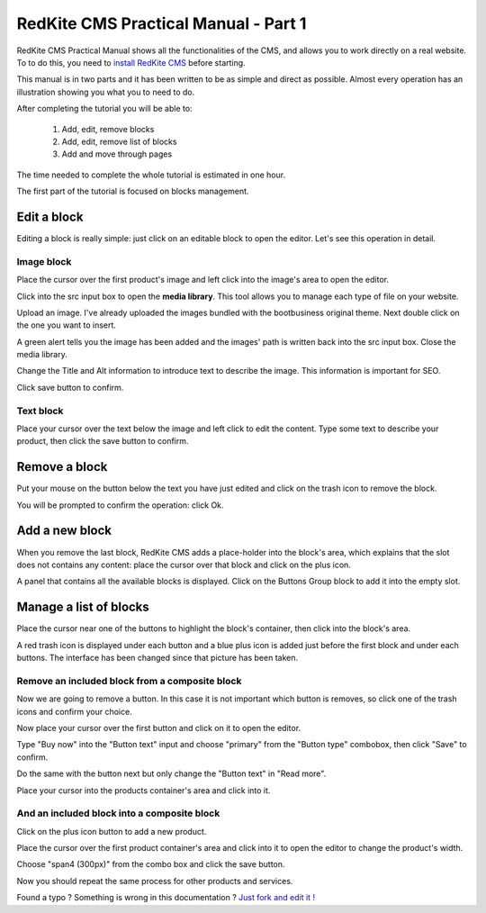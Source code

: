 RedKite CMS Practical Manual - Part 1
=====================================

RedKite CMS Practical Manual shows all the functionalities of the CMS, and allows you to work 
directly on a real website. To to do this, you need to `install RedKite CMS`_ before 
starting.

This manual is in two parts and it has been written to be as simple and direct as possible. 
Almost every operation has an illustration showing you what you to need to do.

After completing the tutorial you will be able to:

    1. Add, edit, remove blocks
    2. Add, edit, remove list of blocks
    3. Add and move through pages

The time needed to complete the whole tutorial is estimated in one hour. 

The first part of the tutorial is focused on blocks management.


Edit a block
------------
Editing a block is really simple: just click on an editable block to open the editor.
Let's see this operation in detail.

Image block
~~~~~~~~~~~

.. image:: //bundles/redkitelabswebsite/media/bootbusiness/img1.jpg

Place the cursor over the first product's image and left click into the image's area to open the editor.

.. image:: //bundles/redkitelabswebsite/media/bootbusiness/img2.jpg

Click into the src input box to open the **media library**. This tool allows you to manage each
type of file on your website.

.. image:: //bundles/redkitelabswebsite/media/bootbusiness/img3.jpg

Upload an image. I've already uploaded the images bundled with the bootbusiness original 
theme. Next double click on the one you want to insert.

A green alert tells you the image has been added and the images' path is written back 
into the src input box. Close the media library.

Change the Title and Alt information to introduce text to describe
the image. This information is important for SEO.

Click save button to confirm.

Text block
~~~~~~~~~~

.. image:: //bundles/redkitelabswebsite/media/bootbusiness/img4.jpg

Place your cursor over the text below the image and left click to edit the content.
Type some text to describe your product, then click the save button to confirm.


Remove a block
--------------

.. image:: //bundles/redkitelabswebsite/media/bootbusiness/img5.jpg

Put your mouse on the button below the text you have just edited and click on the trash icon
to remove the block.

You will be prompted to confirm the operation: click Ok.


Add a new block
---------------

.. image:: //bundles/redkitelabswebsite/media/bootbusiness/img6.jpg

When you remove the last block, RedKite CMS adds a place-holder into the block's area,
which explains that the slot does not contains any content: place the cursor over that 
block and click on the plus icon.

.. image:: //bundles/redkitelabswebsite/media/bootbusiness/img7.jpg

A panel that contains all the available blocks is displayed. Click on the Buttons Group
block to add it into the empty slot.

Manage a list of blocks
-----------------------

.. image:: //bundles/redkitelabswebsite/media/bootbusiness/img8.jpg

Place the cursor near one of the buttons to highlight the block's container, then click
into the block's area.

.. image:: //bundles/redkitelabswebsite/media/bootbusiness/img9.jpg

A red trash icon is displayed under each button and a blue plus icon is added just 
before the first block and under each buttons. The interface has been changed since that
picture has been taken.

Remove an included block from a composite block
~~~~~~~~~~~~~~~~~~~~~~~~~~~~~~~~~~~~~~~~~~~~~~~

.. image:: //bundles/redkitelabswebsite/media/bootbusiness/img10.jpg

Now we are going to remove a button. In this case it is not important which button 
is removes, so click one of the trash icons and confirm your choice.

.. image:: //bundles/redkitelabswebsite/media/bootbusiness/img11.jpg

Now place your cursor over the first button and click on it to open the editor.

Type "Buy now" into the "Button text" input and choose "primary" from the "Button type" 
combobox, then click "Save" to confirm.

Do the same with the button next but only change the "Button text" in "Read more".

.. image:: //bundles/redkitelabswebsite/media/bootbusiness/img12.jpg

Place your cursor into the products container's area and click into it.

And an included block into a composite block
~~~~~~~~~~~~~~~~~~~~~~~~~~~~~~~~~~~~~~~~~~~~

.. image:: //bundles/redkitelabswebsite/media/bootbusiness/img13.jpg

Click on the plus icon button to add a new product.

.. image:: //bundles/redkitelabswebsite/media/bootbusiness/img14.jpg

Place the cursor over the first product container's area and click into it to open 
the editor to change the product's width.

.. image:: //bundles/redkitelabswebsite/media/bootbusiness/img15.jpg

Choose "span4 (300px)" from the combo box and click the save button.

.. image:: //bundles/redkitelabswebsite/media/bootbusiness/img16.jpg

Now you should repeat the same process for other products and services.

.. class:: fork-and-edit

Found a typo ? Something is wrong in this documentation ? `Just fork and edit it !`_

.. _`Just fork and edit it !`: https://github.com/redkite/redkite-docs
.. _`install RedKite CMS`: http://alphalemon.com/download-alphalemon-cms-for-symfony2-framework
.. _`Users Manual`: http://alphalemon.com/user-manual-part-1